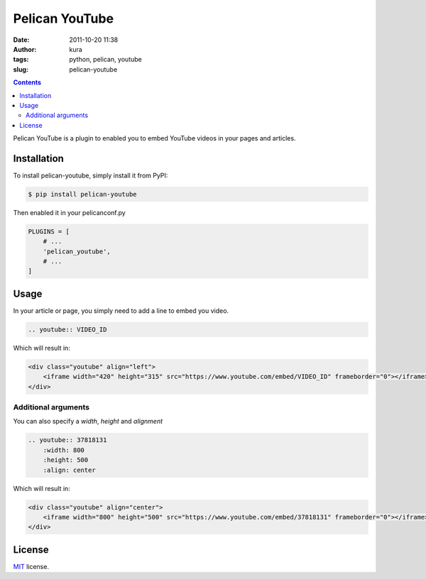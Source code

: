 Pelican YouTube
###############
:date: 2011-10-20 11:38
:author: kura
:tags: python, pelican, youtube
:slug: pelican-youtube

.. contents::
    :backlinks: none

Pelican YouTube is a plugin to enabled you to embed YouTube videos in your pages
and articles.

.. image:: https://pypip.in/d/pelican_youtube/badge.png
    :alt: pelican_youtube downloads
    :target: https://crate.io/packages/pelican_youtube

.. image:: https://pypip.in/v/pelican_youtube/badge.png
    :alt: pelican_youtube version
    :target: https://crate.io/packages/pelican_youtube


Installation
============

To install pelican-youtube, simply install it from PyPI:

.. code-block:: bash

    $ pip install pelican-youtube

Then enabled it in your pelicanconf.py

.. code-block:: python

    PLUGINS = [
        # ...
        'pelican_youtube',
        # ...
    ]

Usage
=====

In your article or page, you simply need to add a line to embed you video.

.. code-block:: rst

    .. youtube:: VIDEO_ID

Which will result in:

.. code-block:: html

    <div class="youtube" align="left">
        <iframe width="420" height="315" src="https://www.youtube.com/embed/VIDEO_ID" frameborder="0"></iframe>
    </div>

Additional arguments
--------------------

You can also specify a `width`, `height` and `alignment`

.. code-block:: rst

    .. youtube:: 37818131
        :width: 800
        :height: 500
        :align: center

Which will result in:

.. code-block:: html

    <div class="youtube" align="center">
        <iframe width="800" height="500" src="https://www.youtube.com/embed/37818131" frameborder="0"></iframe>
    </div>

License
=======

`MIT`_ license.

.. _MIT: http://opensource.org/licenses/MIT
